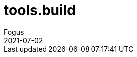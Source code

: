 = tools.build
Fogus
2021-07-02
:jbake-type: post

ifdef::env-github,env-browser[:outfilesuffix: .adoc]
